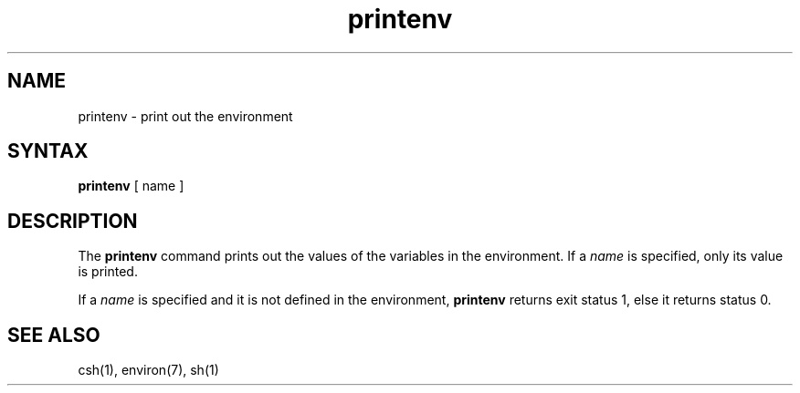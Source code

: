 .TH printenv 1
.SH NAME
printenv \- print out the environment
.SH SYNTAX
.B printenv
[ name ]
.SH DESCRIPTION
The
.B printenv
command
prints out the values of the variables in the environment.  If a
.I name
is specified, only its value is printed.
.PP
If a
.I name
is specified and it is not defined in the environment,
.B printenv
returns exit status 1, else it returns status 0.
.SH SEE ALSO
csh(1), environ(7), sh(1)
